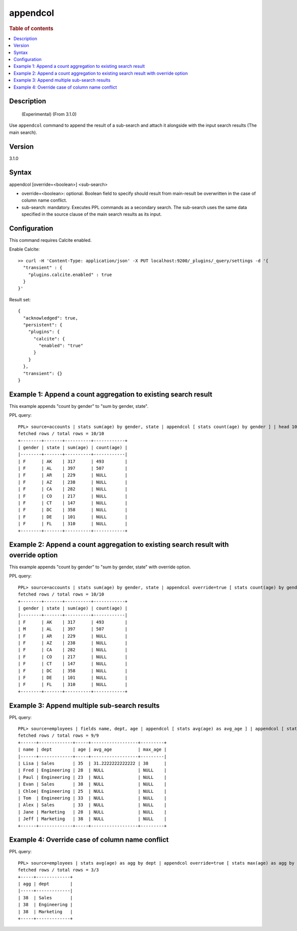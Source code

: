 =========
appendcol
=========

.. rubric:: Table of contents

.. contents::
   :local:
   :depth: 2


Description
============
    (Experimental)
    (From 3.1.0)

Use ``appendcol`` command to append the result of a sub-search and attach it alongside with the input search results (The main search).

Version
=======
3.1.0

Syntax
============
appendcol [override=<boolean>] <sub-search>

* override=<boolean>: optional. Boolean field to specify should result from main-result be overwritten in the case of column name conflict.
* sub-search: mandatory. Executes PPL commands as a secondary search. The sub-search uses the same data specified in the source clause of the main search results as its input.

Configuration
=============
This command requires Calcite enabled.

Enable Calcite::

	>> curl -H 'Content-Type: application/json' -X PUT localhost:9200/_plugins/_query/settings -d '{
	  "transient" : {
	    "plugins.calcite.enabled" : true
	  }
	}'

Result set::

    {
      "acknowledged": true,
      "persistent": {
        "plugins": {
          "calcite": {
            "enabled": "true"
          }
        }
      },
      "transient": {}
    }

Example 1: Append a count aggregation to existing search result
===============================================================

This example appends "count by gender" to "sum by gender, state".

PPL query::

    PPL> source=accounts | stats sum(age) by gender, state | appendcol [ stats count(age) by gender ] | head 10;
    fetched rows / total rows = 10/10
    +--------+-------+----------+------------+
    | gender | state | sum(age) | count(age) |
    |--------+-------+----------+------------|
    | F      | AK    | 317      | 493        |
    | F      | AL    | 397      | 507        |
    | F      | AR    | 229      | NULL       |
    | F      | AZ    | 238      | NULL       |
    | F      | CA    | 282      | NULL       |
    | F      | CO    | 217      | NULL       |
    | F      | CT    | 147      | NULL       |
    | F      | DC    | 358      | NULL       |
    | F      | DE    | 101      | NULL       |
    | F      | FL    | 310      | NULL       |
    +--------+-------+----------+------------+

Example 2: Append a count aggregation to existing search result with override option
====================================================================================

This example appends "count by gender" to "sum by gender, state" with override option.

PPL query::

    PPL> source=accounts | stats sum(age) by gender, state | appendcol override=true [ stats count(age) by gender ] | head 10;
    fetched rows / total rows = 10/10
    +--------+-------+----------+------------+
    | gender | state | sum(age) | count(age) |
    |--------+-------+----------+------------|
    | F      | AK    | 317      | 493        |
    | M      | AL    | 397      | 507        |
    | F      | AR    | 229      | NULL       |
    | F      | AZ    | 238      | NULL       |
    | F      | CA    | 282      | NULL       |
    | F      | CO    | 217      | NULL       |
    | F      | CT    | 147      | NULL       |
    | F      | DC    | 358      | NULL       |
    | F      | DE    | 101      | NULL       |
    | F      | FL    | 310      | NULL       |
    +--------+-------+----------+------------+

Example 3: Append multiple sub-search results
=============================================

PPL query::

    PPL> source=employees | fields name, dept, age | appendcol [ stats avg(age) as avg_age ] | appendcol [ stats max(age) as max_age ];
    fetched rows / total rows = 9/9
    +------+-------------+-----+------------------+---------+
    | name | dept        | age | avg_age          | max_age |
    |------+-------------+-----+------------------+---------|
    | Lisa | Sales       | 35  | 31.2222222222222 | 38      |
    | Fred | Engineering | 28  | NULL             | NULL    |
    | Paul | Engineering | 23  | NULL             | NULL    |
    | Evan | Sales       | 38  | NULL             | NULL    |
    | Chloe| Engineering | 25  | NULL             | NULL    |
    | Tom  | Engineering | 33  | NULL             | NULL    |
    | Alex | Sales       | 33  | NULL             | NULL    |
    | Jane | Marketing   | 28  | NULL             | NULL    |
    | Jeff | Marketing   | 38  | NULL             | NULL    |
    +------+-------------+-----+------------------+---------+

Example 4: Override case of column name conflict
================================================

PPL query::

    PPL> source=employees | stats avg(age) as agg by dept | appendcol override=true [ stats max(age) as agg by dept ];
    fetched rows / total rows = 3/3
    +-----+-------------+
    | agg | dept        |
    |-----+-------------|
    | 38  | Sales       |
    | 38  | Engineering |
    | 38  | Marketing   |
    +-----+-------------+

